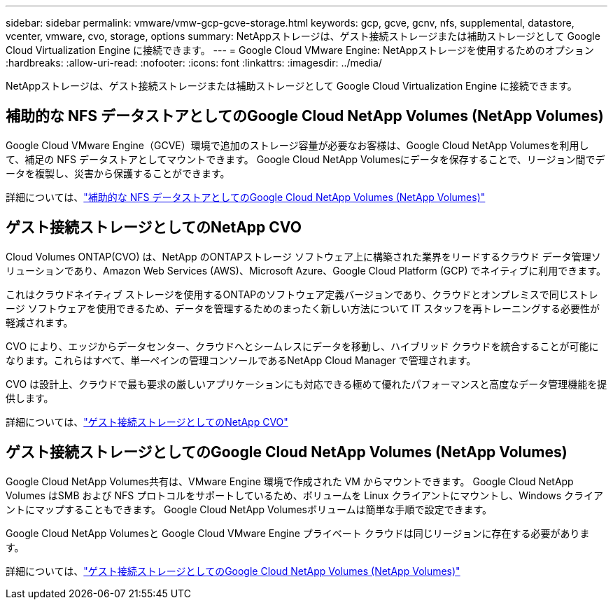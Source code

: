 ---
sidebar: sidebar 
permalink: vmware/vmw-gcp-gcve-storage.html 
keywords: gcp, gcve, gcnv, nfs, supplemental, datastore, vcenter, vmware, cvo, storage, options 
summary: NetAppストレージは、ゲスト接続ストレージまたは補助ストレージとして Google Cloud Virtualization Engine に接続できます。 
---
= Google Cloud VMware Engine: NetAppストレージを使用するためのオプション
:hardbreaks:
:allow-uri-read: 
:nofooter: 
:icons: font
:linkattrs: 
:imagesdir: ../media/


[role="lead"]
NetAppストレージは、ゲスト接続ストレージまたは補助ストレージとして Google Cloud Virtualization Engine に接続できます。



== 補助的な NFS データストアとしてのGoogle Cloud NetApp Volumes (NetApp Volumes)

Google Cloud VMware Engine（GCVE）環境で追加のストレージ容量が必要なお客様は、Google Cloud NetApp Volumesを利用して、補足の NFS データストアとしてマウントできます。  Google Cloud NetApp Volumesにデータを保存することで、リージョン間でデータを複製し、災害から保護することができます。

詳細については、link:vmw-gcp-gcve-nfs-ds-overview.html["補助的な NFS データストアとしてのGoogle Cloud NetApp Volumes (NetApp Volumes)"]



== ゲスト接続ストレージとしてのNetApp CVO

Cloud Volumes ONTAP(CVO) は、NetApp のONTAPストレージ ソフトウェア上に構築された業界をリードするクラウド データ管理ソリューションであり、Amazon Web Services (AWS)、Microsoft Azure、Google Cloud Platform (GCP) でネイティブに利用できます。

これはクラウドネイティブ ストレージを使用するONTAPのソフトウェア定義バージョンであり、クラウドとオンプレミスで同じストレージ ソフトウェアを使用できるため、データを管理するためのまったく新しい方法について IT スタッフを再トレーニングする必要性が軽減されます。

CVO により、エッジからデータセンター、クラウドへとシームレスにデータを移動し、ハイブリッド クラウドを統合することが可能になります。これらはすべて、単一ペインの管理コンソールであるNetApp Cloud Manager で管理されます。

CVO は設計上、クラウドで最も要求の厳しいアプリケーションにも対応できる極めて優れたパフォーマンスと高度なデータ管理機能を提供します。

詳細については、link:vmw-gcp-gcve-guest-storage.html#gcp-cvo["ゲスト接続ストレージとしてのNetApp CVO"]



== ゲスト接続ストレージとしてのGoogle Cloud NetApp Volumes (NetApp Volumes)

Google Cloud NetApp Volumes共有は、VMware Engine 環境で作成された VM からマウントできます。  Google Cloud NetApp Volumes はSMB および NFS プロトコルをサポートしているため、ボリュームを Linux クライアントにマウントし、Windows クライアントにマップすることもできます。  Google Cloud NetApp Volumesボリュームは簡単な手順で設定できます。

Google Cloud NetApp Volumesと Google Cloud VMware Engine プライベート クラウドは同じリージョンに存在する必要があります。

詳細については、link:vmw-gcp-gcve-guest-storage.html#gcnv["ゲスト接続ストレージとしてのGoogle Cloud NetApp Volumes (NetApp Volumes)"]
